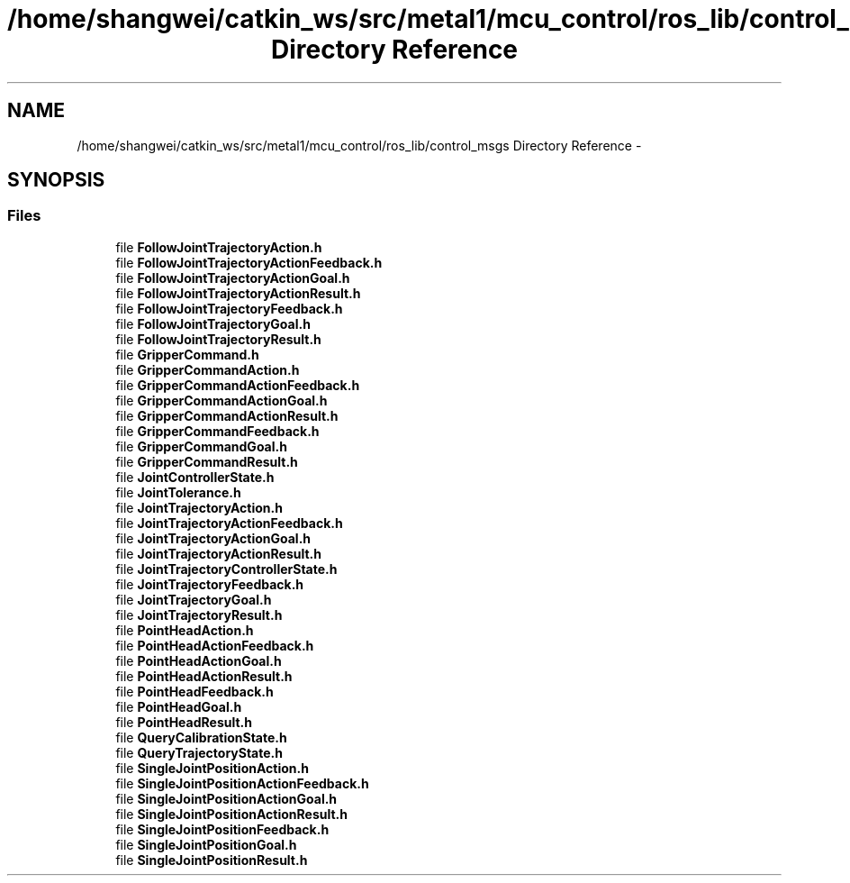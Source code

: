 .TH "/home/shangwei/catkin_ws/src/metal1/mcu_control/ros_lib/control_msgs Directory Reference" 3 "Sat Jul 9 2016" "angelbot" \" -*- nroff -*-
.ad l
.nh
.SH NAME
/home/shangwei/catkin_ws/src/metal1/mcu_control/ros_lib/control_msgs Directory Reference \- 
.SH SYNOPSIS
.br
.PP
.SS "Files"

.in +1c
.ti -1c
.RI "file \fBFollowJointTrajectoryAction\&.h\fP"
.br
.ti -1c
.RI "file \fBFollowJointTrajectoryActionFeedback\&.h\fP"
.br
.ti -1c
.RI "file \fBFollowJointTrajectoryActionGoal\&.h\fP"
.br
.ti -1c
.RI "file \fBFollowJointTrajectoryActionResult\&.h\fP"
.br
.ti -1c
.RI "file \fBFollowJointTrajectoryFeedback\&.h\fP"
.br
.ti -1c
.RI "file \fBFollowJointTrajectoryGoal\&.h\fP"
.br
.ti -1c
.RI "file \fBFollowJointTrajectoryResult\&.h\fP"
.br
.ti -1c
.RI "file \fBGripperCommand\&.h\fP"
.br
.ti -1c
.RI "file \fBGripperCommandAction\&.h\fP"
.br
.ti -1c
.RI "file \fBGripperCommandActionFeedback\&.h\fP"
.br
.ti -1c
.RI "file \fBGripperCommandActionGoal\&.h\fP"
.br
.ti -1c
.RI "file \fBGripperCommandActionResult\&.h\fP"
.br
.ti -1c
.RI "file \fBGripperCommandFeedback\&.h\fP"
.br
.ti -1c
.RI "file \fBGripperCommandGoal\&.h\fP"
.br
.ti -1c
.RI "file \fBGripperCommandResult\&.h\fP"
.br
.ti -1c
.RI "file \fBJointControllerState\&.h\fP"
.br
.ti -1c
.RI "file \fBJointTolerance\&.h\fP"
.br
.ti -1c
.RI "file \fBJointTrajectoryAction\&.h\fP"
.br
.ti -1c
.RI "file \fBJointTrajectoryActionFeedback\&.h\fP"
.br
.ti -1c
.RI "file \fBJointTrajectoryActionGoal\&.h\fP"
.br
.ti -1c
.RI "file \fBJointTrajectoryActionResult\&.h\fP"
.br
.ti -1c
.RI "file \fBJointTrajectoryControllerState\&.h\fP"
.br
.ti -1c
.RI "file \fBJointTrajectoryFeedback\&.h\fP"
.br
.ti -1c
.RI "file \fBJointTrajectoryGoal\&.h\fP"
.br
.ti -1c
.RI "file \fBJointTrajectoryResult\&.h\fP"
.br
.ti -1c
.RI "file \fBPointHeadAction\&.h\fP"
.br
.ti -1c
.RI "file \fBPointHeadActionFeedback\&.h\fP"
.br
.ti -1c
.RI "file \fBPointHeadActionGoal\&.h\fP"
.br
.ti -1c
.RI "file \fBPointHeadActionResult\&.h\fP"
.br
.ti -1c
.RI "file \fBPointHeadFeedback\&.h\fP"
.br
.ti -1c
.RI "file \fBPointHeadGoal\&.h\fP"
.br
.ti -1c
.RI "file \fBPointHeadResult\&.h\fP"
.br
.ti -1c
.RI "file \fBQueryCalibrationState\&.h\fP"
.br
.ti -1c
.RI "file \fBQueryTrajectoryState\&.h\fP"
.br
.ti -1c
.RI "file \fBSingleJointPositionAction\&.h\fP"
.br
.ti -1c
.RI "file \fBSingleJointPositionActionFeedback\&.h\fP"
.br
.ti -1c
.RI "file \fBSingleJointPositionActionGoal\&.h\fP"
.br
.ti -1c
.RI "file \fBSingleJointPositionActionResult\&.h\fP"
.br
.ti -1c
.RI "file \fBSingleJointPositionFeedback\&.h\fP"
.br
.ti -1c
.RI "file \fBSingleJointPositionGoal\&.h\fP"
.br
.ti -1c
.RI "file \fBSingleJointPositionResult\&.h\fP"
.br
.in -1c
